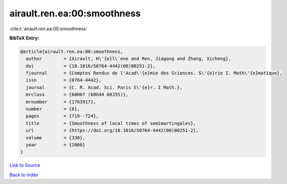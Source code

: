 airault.ren.ea:00:smoothness
============================

:cite:t:`airault.ren.ea:00:smoothness`

**BibTeX Entry:**

.. code-block:: bibtex

   @article{airault.ren.ea:00:smoothness,
     author        = {Airault, H\'{e}l\`ene and Ren, Jiagang and Zhang, Xicheng},
     doi           = {10.1016/S0764-4442(00)00251-2},
     fjournal      = {Comptes Rendus de l'Acad\'{e}mie des Sciences. S\'{e}rie I. Math\'{e}matique},
     issn          = {0764-4442},
     journal       = {C. R. Acad. Sci. Paris S\'{e}r. I Math.},
     mrclass       = {60H07 (60G44 60J55)},
     mrnumber      = {1763917},
     number        = {8},
     pages         = {719--724},
     title         = {Smoothness of local times of semimartingales},
     url           = {https://doi.org/10.1016/S0764-4442(00)00251-2},
     volume        = {330},
     year          = {2000}
   }

`Link to Source <https://doi.org/10.1016/S0764-4442(00)00251-2},>`_


`Back to index <../By-Cite-Keys.html>`_
